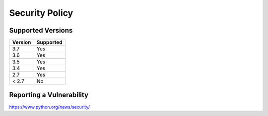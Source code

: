 Security Policy
===============

Supported Versions
------------------

+---------+-----------+
| Version | Supported |
+=========+===========+
| 3.7     | Yes       |
+---------+-----------+
| 3.6     | Yes       |
+---------+-----------+
| 3.5     | Yes       |
+---------+-----------+
| 3.4     | Yes       |
+---------+-----------+
| 2.7     | Yes       |
+---------+-----------+
| < 2.7   | No        |
+---------+-----------+

Reporting a Vulnerability
-------------------------

https://www.python.org/news/security/
